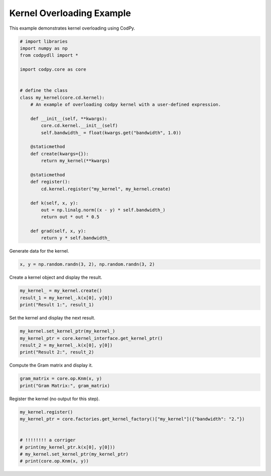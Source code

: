 
.. DO NOT EDIT.
.. THIS FILE WAS AUTOMATICALLY GENERATED BY SPHINX-GALLERY.
.. TO MAKE CHANGES, EDIT THE SOURCE PYTHON FILE:
.. "gallery_examples\kernel_overloading.py"
.. LINE NUMBERS ARE GIVEN BELOW.

.. only:: html

    .. note::
        :class: sphx-glr-download-link-note

        :ref:`Go to the end <sphx_glr_download_gallery_examples_kernel_overloading.py>`
        to download the full example code.

.. rst-class:: sphx-glr-example-title

.. _sphx_glr_gallery_examples_kernel_overloading.py:


Kernel Overloading Example
==========================

This example demonstrates kernel overloading using CodPy.

.. GENERATED FROM PYTHON SOURCE LINES 7-39

.. code-block:: Python


    # import libraries
    import numpy as np
    from codpydll import *

    import codpy.core as core


    # define the class
    class my_kernel(core.cd.kernel):
        # An example of overloading codpy kernel with a user-defined expression.

        def __init__(self, **kwargs):
            core.cd.kernel.__init__(self)
            self.bandwidth_ = float(kwargs.get("bandwidth", 1.0))

        @staticmethod
        def create(kwargs={}):
            return my_kernel(**kwargs)

        @staticmethod
        def register():
            cd.kernel.register("my_kernel", my_kernel.create)

        def k(self, x, y):
            out = np.linalg.norm((x - y) * self.bandwidth_)
            return out * out * 0.5

        def grad(self, x, y):
            return y * self.bandwidth_









.. GENERATED FROM PYTHON SOURCE LINES 40-41

Generate data for the kernel.

.. GENERATED FROM PYTHON SOURCE LINES 43-45

.. code-block:: Python

    x, y = np.random.randn(3, 2), np.random.randn(3, 2)








.. GENERATED FROM PYTHON SOURCE LINES 46-47

Create a kernel object and display the result.

.. GENERATED FROM PYTHON SOURCE LINES 49-53

.. code-block:: Python

    my_kernel_ = my_kernel.create()
    result_1 = my_kernel_.k(x[0], y[0])
    print("Result 1:", result_1)





.. rst-class:: sphx-glr-script-out

 .. code-block:: none

    Result 1: 0.5353263912941348




.. GENERATED FROM PYTHON SOURCE LINES 54-55

Set the kernel and display the next result.

.. GENERATED FROM PYTHON SOURCE LINES 57-62

.. code-block:: Python

    my_kernel.set_kernel_ptr(my_kernel_)
    my_kernel_ptr = core.kernel_interface.get_kernel_ptr()
    result_2 = my_kernel_.k(x[0], y[0])
    print("Result 2:", result_2)





.. rst-class:: sphx-glr-script-out

 .. code-block:: none

    Result 2: 0.5353263912941348




.. GENERATED FROM PYTHON SOURCE LINES 63-64

Compute the Gram matrix and display it.

.. GENERATED FROM PYTHON SOURCE LINES 66-69

.. code-block:: Python

    gram_matrix = core.op.Knm(x, y)
    print("Gram Matrix:", gram_matrix)





.. rst-class:: sphx-glr-script-out

 .. code-block:: none

    Gram Matrix: [[0.53532639 0.84452703 1.01404385]
     [0.40688305 1.05464043 0.40891759]
     [0.4455739  0.67120444 0.7541678 ]]




.. GENERATED FROM PYTHON SOURCE LINES 70-71

Register the kernel (no output for this step).

.. GENERATED FROM PYTHON SOURCE LINES 73-81

.. code-block:: Python

    my_kernel.register()
    my_kernel_ptr = core.factories.get_kernel_factory()["my_kernel"]({"bandwidth": "2."})


    # !!!!!!!! a corriger
    # print(my_kernel_ptr.k(x[0], y[0]))
    # my_kernel.set_kernel_ptr(my_kernel_ptr)
    # print(core.op.Knm(x, y))








.. rst-class:: sphx-glr-timing

   **Total running time of the script:** (0 minutes 0.509 seconds)


.. _sphx_glr_download_gallery_examples_kernel_overloading.py:

.. only:: html

  .. container:: sphx-glr-footer sphx-glr-footer-example

    .. container:: sphx-glr-download sphx-glr-download-jupyter

      :download:`Download Jupyter notebook: kernel_overloading.ipynb <kernel_overloading.ipynb>`

    .. container:: sphx-glr-download sphx-glr-download-python

      :download:`Download Python source code: kernel_overloading.py <kernel_overloading.py>`

    .. container:: sphx-glr-download sphx-glr-download-zip

      :download:`Download zipped: kernel_overloading.zip <kernel_overloading.zip>`


.. only:: html

 .. rst-class:: sphx-glr-signature

    `Gallery generated by Sphinx-Gallery <https://sphinx-gallery.github.io>`_
